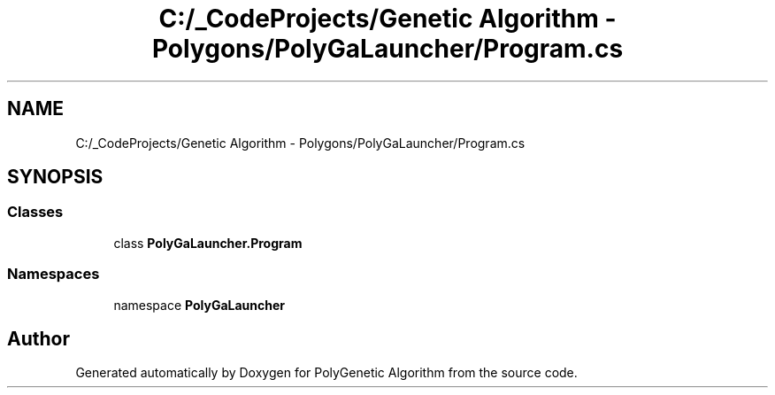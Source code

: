 .TH "C:/_CodeProjects/Genetic Algorithm - Polygons/PolyGaLauncher/Program.cs" 3 "Sat Sep 16 2017" "Version 1.1.2" "PolyGenetic Algorithm" \" -*- nroff -*-
.ad l
.nh
.SH NAME
C:/_CodeProjects/Genetic Algorithm - Polygons/PolyGaLauncher/Program.cs
.SH SYNOPSIS
.br
.PP
.SS "Classes"

.in +1c
.ti -1c
.RI "class \fBPolyGaLauncher\&.Program\fP"
.br
.in -1c
.SS "Namespaces"

.in +1c
.ti -1c
.RI "namespace \fBPolyGaLauncher\fP"
.br
.in -1c
.SH "Author"
.PP 
Generated automatically by Doxygen for PolyGenetic Algorithm from the source code\&.
